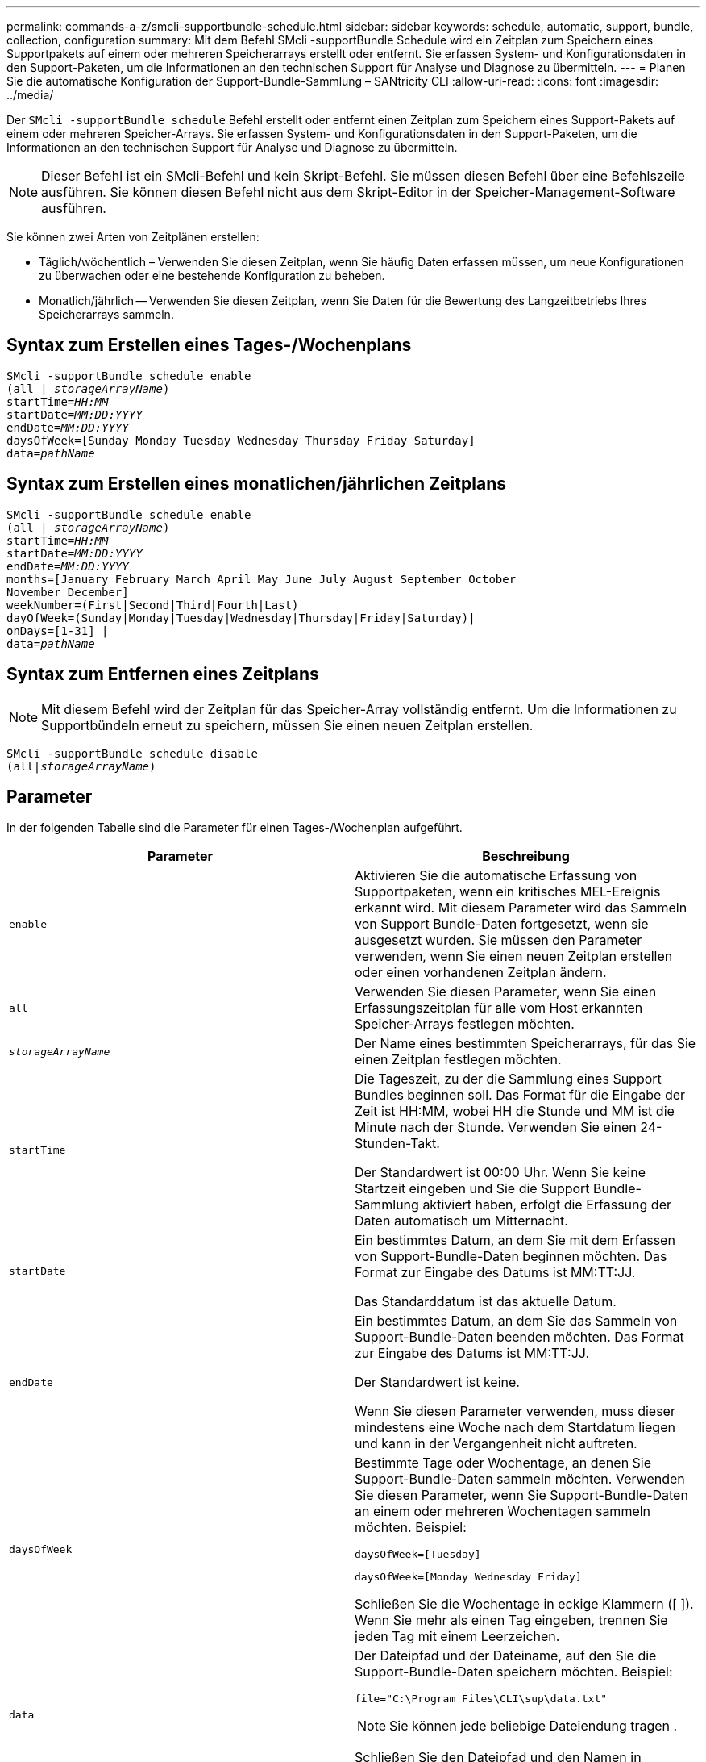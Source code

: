 ---
permalink: commands-a-z/smcli-supportbundle-schedule.html 
sidebar: sidebar 
keywords: schedule, automatic, support, bundle, collection, configuration 
summary: Mit dem Befehl SMcli -supportBundle Schedule wird ein Zeitplan zum Speichern eines Supportpakets auf einem oder mehreren Speicherarrays erstellt oder entfernt. Sie erfassen System- und Konfigurationsdaten in den Support-Paketen, um die Informationen an den technischen Support für Analyse und Diagnose zu übermitteln. 
---
= Planen Sie die automatische Konfiguration der Support-Bundle-Sammlung – SANtricity CLI
:allow-uri-read: 
:icons: font
:imagesdir: ../media/


[role="lead"]
Der `SMcli -supportBundle schedule` Befehl erstellt oder entfernt einen Zeitplan zum Speichern eines Support-Pakets auf einem oder mehreren Speicher-Arrays. Sie erfassen System- und Konfigurationsdaten in den Support-Paketen, um die Informationen an den technischen Support für Analyse und Diagnose zu übermitteln.

[NOTE]
====
Dieser Befehl ist ein SMcli-Befehl und kein Skript-Befehl. Sie müssen diesen Befehl über eine Befehlszeile ausführen. Sie können diesen Befehl nicht aus dem Skript-Editor in der Speicher-Management-Software ausführen.

====
Sie können zwei Arten von Zeitplänen erstellen:

* Täglich/wöchentlich – Verwenden Sie diesen Zeitplan, wenn Sie häufig Daten erfassen müssen, um neue Konfigurationen zu überwachen oder eine bestehende Konfiguration zu beheben.
* Monatlich/jährlich -- Verwenden Sie diesen Zeitplan, wenn Sie Daten für die Bewertung des Langzeitbetriebs Ihres Speicherarrays sammeln.




== Syntax zum Erstellen eines Tages-/Wochenplans

[source, cli, subs="+macros"]
----
SMcli -supportBundle schedule enable
pass:quotes[(all | _storageArrayName_)]
pass:quotes[startTime=_HH:MM_]
pass:quotes[startDate=_MM:DD:YYYY_]
pass:quotes[endDate=_MM:DD:YYYY_]
daysOfWeek=[Sunday Monday Tuesday Wednesday Thursday Friday Saturday]
pass:quotes[data=_pathName_]
----


== Syntax zum Erstellen eines monatlichen/jährlichen Zeitplans

[source, cli, subs="+macros"]
----
SMcli -supportBundle schedule enable
pass:quotes[(all | _storageArrayName_)]
pass:quotes[startTime=_HH:MM_]
pass:quotes[startDate=_MM:DD:YYYY_]
pass:quotes[endDate=_MM:DD:YYYY_]
months=[January February March April May June July August September October
November December]
weekNumber=(First|Second|Third|Fourth|Last)
dayOfWeek=(Sunday|Monday|Tuesday|Wednesday|Thursday|Friday|Saturday)|
onDays=[1-31] |
pass:quotes[data=_pathName_]
----


== Syntax zum Entfernen eines Zeitplans

[NOTE]
====
Mit diesem Befehl wird der Zeitplan für das Speicher-Array vollständig entfernt. Um die Informationen zu Supportbündeln erneut zu speichern, müssen Sie einen neuen Zeitplan erstellen.

====
[source, cli, subs="+macros"]
----
SMcli -supportBundle schedule disable
pass:quotes[(all|_storageArrayName_)]
----


== Parameter

In der folgenden Tabelle sind die Parameter für einen Tages-/Wochenplan aufgeführt.

[cols="2*"]
|===
| Parameter | Beschreibung 


 a| 
`enable`
 a| 
Aktivieren Sie die automatische Erfassung von Supportpaketen, wenn ein kritisches MEL-Ereignis erkannt wird. Mit diesem Parameter wird das Sammeln von Support Bundle-Daten fortgesetzt, wenn sie ausgesetzt wurden. Sie müssen den Parameter verwenden, wenn Sie einen neuen Zeitplan erstellen oder einen vorhandenen Zeitplan ändern.



 a| 
`all`
 a| 
Verwenden Sie diesen Parameter, wenn Sie einen Erfassungszeitplan für alle vom Host erkannten Speicher-Arrays festlegen möchten.



 a| 
`_storageArrayName_`
 a| 
Der Name eines bestimmten Speicherarrays, für das Sie einen Zeitplan festlegen möchten.



 a| 
`startTime`
 a| 
Die Tageszeit, zu der die Sammlung eines Support Bundles beginnen soll. Das Format für die Eingabe der Zeit ist HH:MM, wobei HH die Stunde und MM ist die Minute nach der Stunde. Verwenden Sie einen 24-Stunden-Takt.

Der Standardwert ist 00:00 Uhr. Wenn Sie keine Startzeit eingeben und Sie die Support Bundle-Sammlung aktiviert haben, erfolgt die Erfassung der Daten automatisch um Mitternacht.



 a| 
`startDate`
 a| 
Ein bestimmtes Datum, an dem Sie mit dem Erfassen von Support-Bundle-Daten beginnen möchten. Das Format zur Eingabe des Datums ist MM:TT:JJ.

Das Standarddatum ist das aktuelle Datum.



 a| 
`endDate`
 a| 
Ein bestimmtes Datum, an dem Sie das Sammeln von Support-Bundle-Daten beenden möchten. Das Format zur Eingabe des Datums ist MM:TT:JJ.

Der Standardwert ist keine.

Wenn Sie diesen Parameter verwenden, muss dieser mindestens eine Woche nach dem Startdatum liegen und kann in der Vergangenheit nicht auftreten.



 a| 
`daysOfWeek`
 a| 
Bestimmte Tage oder Wochentage, an denen Sie Support-Bundle-Daten sammeln möchten. Verwenden Sie diesen Parameter, wenn Sie Support-Bundle-Daten an einem oder mehreren Wochentagen sammeln möchten. Beispiel:

[listing]
----
daysOfWeek=[Tuesday]
----
[listing]
----
daysOfWeek=[Monday Wednesday Friday]
----
Schließen Sie die Wochentage in eckige Klammern ([ ]). Wenn Sie mehr als einen Tag eingeben, trennen Sie jeden Tag mit einem Leerzeichen.



 a| 
`data`
 a| 
Der Dateipfad und der Dateiname, auf den Sie die Support-Bundle-Daten speichern möchten. Beispiel:

[listing]
----
file="C:\Program Files\CLI\sup\data.txt"
----
[NOTE]
====
Sie können jede beliebige Dateiendung tragen .

====
Schließen Sie den Dateipfad und den Namen in doppelte Anführungszeichen (" ").

|===
In der folgenden Tabelle sind die Parameter für einen monatlichen/jährlichen Zeitplan aufgeführt.

[cols="2*"]
|===
| Parameter | Beschreibung 


 a| 
`enable`
 a| 
Aktivieren Sie die automatische Erfassung von Supportpaketen, wenn ein kritisches MEL-Ereignis erkannt wird. Mit diesem Parameter wird das Sammeln von Support Bundle-Daten fortgesetzt, wenn sie ausgesetzt wurden. Sie müssen den Parameter verwenden, wenn Sie einen neuen Zeitplan erstellen oder einen vorhandenen Zeitplan ändern.



 a| 
`all`
 a| 
Verwenden Sie diesen Parameter, wenn Sie einen Erfassungszeitplan für alle vom Host erkannten Speicher-Arrays festlegen möchten.



 a| 
`storageArrayName`
 a| 
Der Name eines bestimmten Speicherarrays, für das Sie einen Zeitplan festlegen möchten.



 a| 
`startTime`
 a| 
Die Tageszeit, zu der die Sammlung eines Support Bundles beginnen soll. Das Format für die Eingabe der Zeit ist HH:MM, wobei HH die Stunde und MM ist die Minute nach der Stunde. Verwenden Sie einen 24-Stunden-Takt.

Der Standardwert ist 00:00 Uhr. Wenn Sie keine Startzeit eingeben und Sie die Support Bundle-Sammlung aktiviert haben, erfolgt die Erfassung der Daten automatisch um Mitternacht.



 a| 
`startDate`
 a| 
Ein bestimmtes Datum, an dem Sie mit dem Erfassen von Support-Bundle-Daten beginnen möchten. Das Format zur Eingabe des Datums ist MM:TT:JJ.

Das Standarddatum ist das aktuelle Datum.



 a| 
`endDate`
 a| 
Ein bestimmtes Datum, an dem Sie das Sammeln von Support-Bundle-Daten beenden möchten. Das Format zur Eingabe des Datums ist MM:TT:JJ.

Der Standardwert ist keine.



 a| 
`months`
 a| 
Bestimmte Monate oder Monate des Jahres, in dem Sie Support Bundle-Daten sammeln möchten. Verwenden Sie diesen Parameter, wenn Sie Support-Bundle-Daten für einen oder mehrere Monate eines Jahres sammeln möchten. Beispiel:

[listing]
----
months=[June]
----
[listing]
----
months=[January April July October]
----
Schließen Sie den Monat in eckigen Klammern ([ ]). Wenn Sie mehr als einen Monat eingeben, trennen Sie jeden Monat mit einem Leerzeichen.



 a| 
`weekNumber`
 a| 
Eine Woche in dem Monat, in dem Sie Support Bundle-Daten sammeln möchten. Beispiel:

[listing]
----
weekNumber=first
----


 a| 
`dayOfWeek`
 a| 
Ein bestimmter Wochentag, an dem Sie Support-Bundle-Daten sammeln möchten. Verwenden Sie diesen Parameter, wenn Sie Support-Bundle-Daten nur an einem Tag der Woche sammeln möchten. Beispiel:

[listing]
----
dayOfWeek=Wednesday
----


 a| 
`onDays`
 a| 
Bestimmte Tage oder Tage in einem Monat, an dem Sie Support Bundle-Daten sammeln möchten. Beispiel:

[listing]
----
onDays=[15]
----
[listing]
----
onDays=[7 21]
----
Schließen Sie den Tag in eckigen Klammern ([ ]). Wenn Sie mehr als einen Tag eingeben, trennen Sie jeden Tag mit einem Leerzeichen.

[NOTE]
====
Sie können das nicht verwenden `*onDays*` Parameter mit dem `*weekNumber*` Parameter oder der `*dayOfWeek*` Parameter.

====


 a| 
`data`
 a| 
Der Dateipfad und der Dateiname, auf den Sie die Support-Bundle-Daten speichern möchten. Beispiel:

[listing]
----
file="C:\Program Files\CLI\sup\data.txt"
----
[NOTE]
====
Sie können jede beliebige Dateiendung tragen .

====
Schließen Sie den Dateipfad und den Namen in doppelte Anführungszeichen (" ").

|===
In der folgenden Tabelle werden die Parameter zum Entfernen eines Zeitplans aufgeführt.

[cols="2*"]
|===
| Parameter | Beschreibung 


 a| 
`disable`
 a| 
Deaktiviert die automatische Sammlung von Supportpaketen und löscht alle zuvor definierten Zeitpläne sofort.

[NOTE]
====
Durch Deaktivieren eines Zeitplans wird auch der Zeitplan gelöscht.

====


 a| 
`all`
 a| 
Verwenden Sie diesen Parameter, wenn Sie einen Erfassungszeitplan für alle vom Host erkannten Speicher-Arrays festlegen möchten.



 a| 
`storageArrayName`
 a| 
Der Name eines bestimmten Speicherarrays, für das Sie einen Zeitplan festlegen möchten.

|===


== Hinweise

Wenn Sie das verwenden `all` Parameter um einen gemeinsamen Zeitplan für alle Speicher-Arrays festzulegen, werden die Zeitpläne für einzelne Speicher-Arrays gelöscht. Wenn für alle Speicher-Arrays ein Zeitplan festgelegt ist, folgen neu erkannte Speicher-Arrays demselben Zeitplan. Wenn ein Zeitplan für alle Speicher-Arrays festgelegt ist und ein Zeitplan für ein einzelnes Speicher-Array festgelegt ist, haben neu erkannte Speicher-Arrays keinen Zeitplan definiert.

Im Folgenden finden Sie Beispiele für die Verwendung dieses Befehls. Das erste Beispiel ist ein täglicher/wöchentlicher Zeitplan, der folgende Kriterien für das Sammeln von Support Bundle-Daten erfüllt:

* Der Name des Speicher-Arrays lautet DevKit4
* Die Startzeit der Sammlung ist 02:00 (2:00 Uhr morgens).
* Das Startdatum ist 05:01:2013 Uhr (1. Mai 2013)
* Die Daten werden montags und freitags jeder Woche erfasst
* Dieser Zeitplan hat kein Enddatum und kann nur durch Ausführen des gestoppt werden `SMcli -supportBundle schedule disable` Befehl


[listing]
----
SMcli -supportBundle schedule enable DevKit4 startTime=02:00
startDate=05:01:2013 endDate=05:10:2014 daysOfWeek=[Monday Friday]
----
Das zweite Beispiel ist ein monatlich/jährlich Zeitplan, der folgende Kriterien für die Erfassung von Support Bundle-Daten erfüllt:

* Der Name des Speicherarrays ist eng_stor1
* Die Startzeit der Sammlung ist 04:00 (4:00 Uhr morgens).
* Das Startdatum ist 05:01:2013 Uhr (1. Mai 2013)
* Die Daten werden im März, April, Mai, Juni und August erfasst
* Die Daten werden an den ersten und 21. Tagen des Monats gesammelt
* Dieser Zeitplan hat kein Enddatum und kann nur durch Ausführen des gestoppt werden `SMcli -supportBundle schedule disable` Befehl


[listing]
----
SMcli -supportBundle schedule enable eng_stor1 startTime=04:00
startDate=05:01:2013 months=[March April May June August] onDays=[1 21]
----
Das dritte Beispiel ist ein monatlich/jährlich Zeitplan, der folgende Kriterien für die Erfassung von Support Bundle-Daten erfüllt:

* Der Name des Speicher-Arrays lautet Firmware_2
* Die Startzeit der Sammlung ist 22:00 (10:00 Uhr nachts)
* Das Startdatum ist 05:01:2013 Uhr (1. Mai 2013)
* Die Daten werden im März, April, Mai, Juni und August erfasst
* Die Daten werden am Freitag der ersten Woche eines jeden Monats gesammelt
* Dieser Zeitplan endet am 05:10:2014 Uhr (10. Mai 2014)


[listing]
----
SMcli -supportBundle schedule enable firmware_2 startTime=22:00
startDate=05:01:2013 endDate=05:10:2014 months=[March April May June August]
weekNumber=First dayOfWeek=Friday
----


== Minimale Firmware-Stufe

7.83
